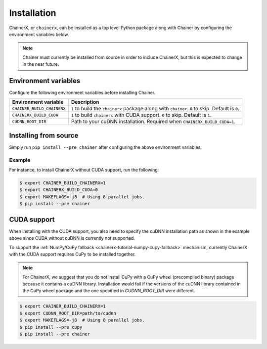 Installation
============

.. _chainerx_install:

ChainerX, or ``chainerx``, can be installed as a top level Python package along with Chainer by configuring the environment variables below.

.. note::

    Chainer must currently be installed from source in order to include ChainerX, but this is expected to change in the near future.

Environment variables
---------------------

Configure the following environment variables before installing Chainer.

========================== ================================================================================================
Environment variable       Description
========================== ================================================================================================
``CHAINER_BUILD_CHAINERX`` ``1`` to build the ``chainerx`` package along with ``chainer``. ``0`` to skip. Default is ``0``.
``CHAINERX_BUILD_CUDA``    ``1`` to build ``chainerx`` with CUDA support. ``0`` to skip. Default is ``1``.
``CUDNN_ROOT_DIR``         Path to your cuDNN installation. Required when ``CHAINERX_BUILD_CUDA=1``.
========================== ================================================================================================

Installing from source
----------------------

Simply run ``pip install --pre chainer`` after configuring the above environment variables.

Example
~~~~~~~

For instance, to install ChainerX without CUDA support, run the following:

.. code-block:: console

    $ export CHAINER_BUILD_CHAINERX=1
    $ export CHAINERX_BUILD_CUDA=0
    $ export MAKEFLAGS=-j8  # Using 8 parallel jobs.
    $ pip install --pre chainer

CUDA support
------------

When installing with the CUDA support, you also need to specify the cuDNN installation path as shown in the example above since CUDA without cuDNN is currently not supported.

To support the :ref:`NumPy/CuPy fallback <chainerx-tutorial-numpy-cupy-fallback>` mechanism, currently ChainerX with the CUDA support requires CuPy to be installed together.

.. note::

    For ChainerX, we suggest that you do not install CuPy with a CuPy wheel (precompiled binary) package because it contains a cuDNN library.
    Installation would fail if the versions of the cuDNN library contained in the CuPy wheel package and the one specified in `CUDNN_ROOT_DIR` were different.

.. code-block:: console

    $ export CHAINER_BUILD_CHAINERX=1
    $ export CUDNN_ROOT_DIR=path/to/cudnn
    $ export MAKEFLAGS=-j8  # Using 8 parallel jobs.
    $ pip install --pre cupy
    $ pip install --pre chainer
